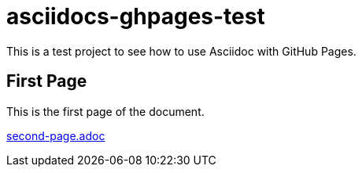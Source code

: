 = asciidocs-ghpages-test

This is a test project to see how to use Asciidoc with GitHub Pages.

== First Page

This is the first page of the document.

link:second-page.adoc[]